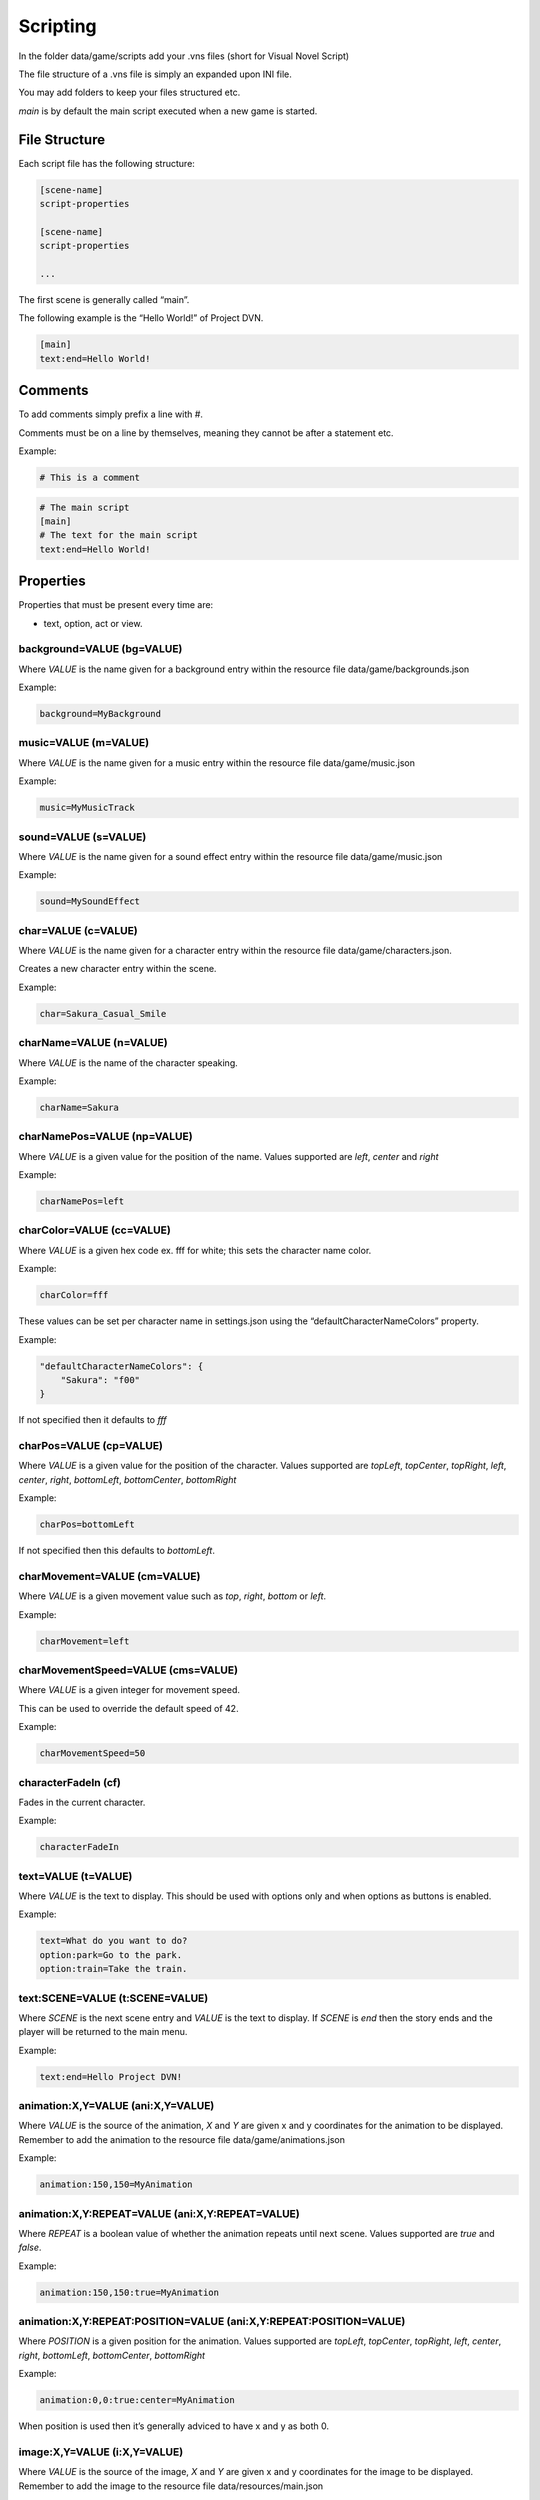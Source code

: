 Scripting
=========

In the folder data/game/scripts add your .vns files (short for Visual
Novel Script)

The file structure of a .vns file is simply an expanded upon INI file.

You may add folders to keep your files structured etc.

*main* is by default the main script executed when a new game is
started.

File Structure
--------------

Each script file has the following structure:

.. code:: ini

   [scene-name]
   script-properties

   [scene-name]
   script-properties

   ...

The first scene is generally called “main”.

The following example is the “Hello World!” of Project DVN.

.. code:: ini

   [main]
   text:end=Hello World!

Comments
--------

To add comments simply prefix a line with #.

Comments must be on a line by themselves, meaning they cannot be after a
statement etc.

Example:

.. code:: ini

   # This is a comment

.. code:: ini

   # The main script
   [main]
   # The text for the main script
   text:end=Hello World!

Properties
----------

Properties that must be present every time are:

-  text, option, act or view.

background=VALUE (bg=VALUE)
~~~~~~~~~~~~~~~~

Where *VALUE* is the name given for a background entry within the
resource file data/game/backgrounds.json

Example:

.. code:: ini

   background=MyBackground

music=VALUE (m=VALUE)
~~~~~~~~~~~

Where *VALUE* is the name given for a music entry within the resource
file data/game/music.json

Example:

.. code:: ini

   music=MyMusicTrack

sound=VALUE (s=VALUE)
~~~~~~~~~~~

Where *VALUE* is the name given for a sound effect entry within the
resource file data/game/music.json

Example:

.. code:: ini

   sound=MySoundEffect

char=VALUE (c=VALUE)
~~~~~~~~~~

Where *VALUE* is the name given for a character entry within the
resource file data/game/characters.json.

Creates a new character entry within the scene.

Example:

.. code:: ini

   char=Sakura_Casual_Smile

charName=VALUE (n=VALUE)
~~~~~~~~~~~~~~

Where *VALUE* is the name of the character speaking.

Example:

.. code:: ini

   charName=Sakura

charNamePos=VALUE (np=VALUE)
~~~~~~~~~~~~~~~~~

Where *VALUE* is a given value for the position of the name. Values
supported are *left*, *center* and *right*

Example:

.. code:: ini

   charNamePos=left

charColor=VALUE (cc=VALUE)
~~~~~~~~~~~~~~~

Where *VALUE* is a given hex code ex. fff for white; this sets the
character name color.

Example:

.. code:: ini

   charColor=fff

These values can be set per character name in settings.json using the
“defaultCharacterNameColors” property.

Example:

.. code:: json

   "defaultCharacterNameColors": {
       "Sakura": "f00"
   }

If not specified then it defaults to *fff*

charPos=VALUE (cp=VALUE)
~~~~~~~~~~~~~

Where *VALUE* is a given value for the position of the character. Values
supported are *topLeft*, *topCenter*, *topRight*, *left*, *center*,
*right*, *bottomLeft*, *bottomCenter*, *bottomRight*

Example:

.. code:: ini

   charPos=bottomLeft

If not specified then this defaults to *bottomLeft*.

charMovement=VALUE (cm=VALUE)
~~~~~~~~~~~~~

Where *VALUE* is a given movement value such as *top*, *right*, *bottom* or *left*.

Example:

.. code:: ini

   charMovement=left

charMovementSpeed=VALUE (cms=VALUE)
~~~~~~~~~~~~~

Where *VALUE* is a given integer for movement speed.

This can be used to override the default speed of 42.

Example:

.. code:: ini

   charMovementSpeed=50

characterFadeIn (cf)
~~~~~~~~~~~~~

Fades in the current character.

Example:

.. code:: ini

   characterFadeIn

text=VALUE (t=VALUE)
~~~~~~~~~~~~~~~~

Where *VALUE* is the text to display. This should be used with options only and when options as buttons is enabled.

Example:

.. code:: ini

   text=What do you want to do?
   option:park=Go to the park.
   option:train=Take the train.

text:SCENE=VALUE (t:SCENE=VALUE)
~~~~~~~~~~~~~~~~

Where *SCENE* is the next scene entry and *VALUE* is the text to
display. If *SCENE* is *end* then the story ends and the player will be
returned to the main menu.

Example:

.. code:: ini

   text:end=Hello Project DVN!

animation:X,Y=VALUE (ani:X,Y=VALUE)
~~~~~~~~~~~~~~~~~~~

Where *VALUE* is the source of the animation, *X* and *Y* are given x
and y coordinates for the animation to be displayed. Remember to add the
animation to the resource file data/game/animations.json

Example:

.. code:: ini

   animation:150,150=MyAnimation

animation:X,Y:REPEAT=VALUE (ani:X,Y:REPEAT=VALUE)
~~~~~~~~~~~~~~~~~~~~~~~~~~

Where *REPEAT* is a boolean value of whether the animation repeats until
next scene. Values supported are *true* and *false*.

Example:

.. code:: ini

   animation:150,150:true=MyAnimation

animation:X,Y:REPEAT:POSITION=VALUE (ani:X,Y:REPEAT:POSITION=VALUE)
~~~~~~~~~~~~~~~~~~~~~~~~~~~~~~~~~~~

Where *POSITION* is a given position for the animation. Values supported
are *topLeft*, *topCenter*, *topRight*, *left*, *center*, *right*,
*bottomLeft*, *bottomCenter*, *bottomRight*

Example:

.. code:: ini

   animation:0,0:true:center=MyAnimation

When position is used then it’s generally adviced to have x and y as
both 0.

image:X,Y=VALUE (i:X,Y=VALUE)
~~~~~~~~~~~~~~~

Where *VALUE* is the source of the image, *X* and *Y* are given x and y
coordinates for the image to be displayed. Remember to add the image to
the resource file data/resources/main.json

Example:

.. code:: ini

   image:150,150=MyImage

image:X,Y:POSITION=VALUE (i:X,Y:POSITION=VALUE)
~~~~~~~~~~~~~~~~~~~~~~~~

Where *POSITION* is a given position for the image. Values supported are
*topLeft*, *topCenter*, *topRight*, *left*, *center*, *right*,
*bottomLeft*, *bottomCenter*, *bottomRight*

Example:

.. code:: ini

   image:0,0:center=MyImage

When position is used then it’s generally adviced to have x and y as
both 0.

option:SCENE=VALUE (o:SCENE=VALUE)
~~~~~~~~~~~~~~~~~~

Where *SCENE* is the next scene entry when the option is chosen and
*VALUE* is the text to display for the option.

Example:

.. code:: ini

   [main]
   text:select=Do you enjoy Project DVN?

   [select]
   option:yes=Yes!
   option:no=No.

   [yes]
   text:end=Thank you so much!

   [no]
   text:end=Aw... How come?

act:SCENE:CONTINUE_TEXT=VALUE (a:SCENE:CONTINUE_TEXT=VALUE)
~~~~~~~~~~~~~~~~~~~~~~~~~~~~~

Where *SCENE* is the next scene entry, *CONTINUE_TEXT* is the text of
the continue label, *VALUE* is the text of the act view.

Example:

.. code:: ini

   [main]
   act:start:Start Story=The Beginning

   [start]
   text:end=Welcome to my story!

label:FONT_SIZE:X,Y:COLOR=VALUE (l:FONT_SIZE:X,Y:COLOR=VALUE)
~~~~~~~~~~~~~~~~~~~~~~~~~~~~~~~

Where *FONT_SIZE* is the size of the font, *X* is the x position, *Y* is
the y position, *COLOR* is the text color and *VALUE* is the text to
display.

Example:

.. code:: ini

   label:24:150,150:fff=This is some text on the screen!

view=VALUE
~~~~~~~~~~

Where *VALUE* is the name of the custom view to display.

Example:

.. code:: ini

   view=CustomView

hideDialogue
~~~~~~~~~~~~

Example:

.. code:: ini

   hideDialogue

hideButtons
~~~~~~~~~~~

Example:

.. code:: ini

   hideButtons
